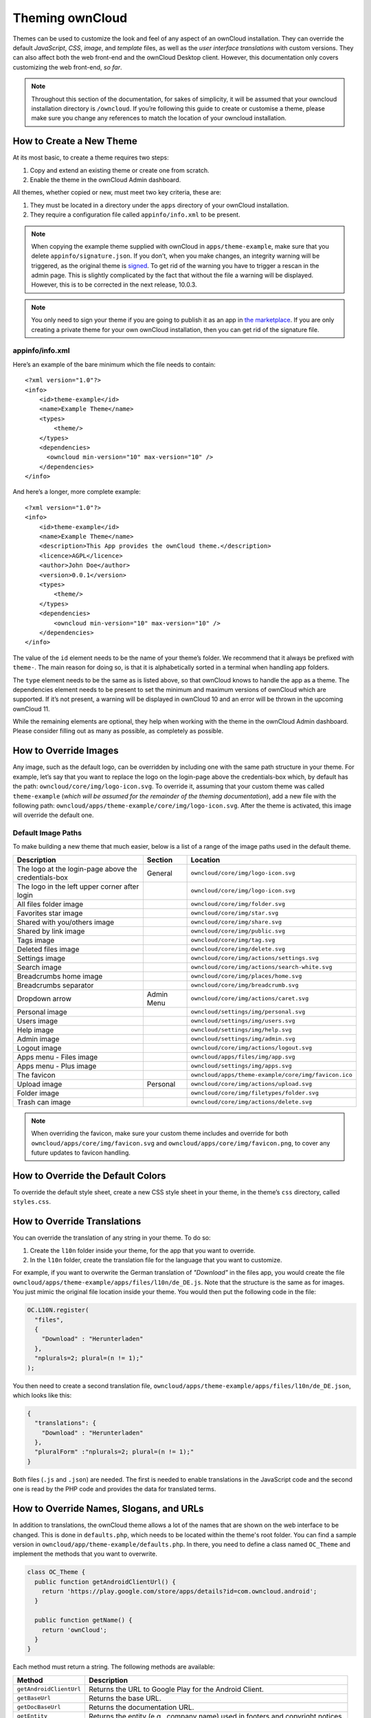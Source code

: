 Theming ownCloud
================

Themes can be used to customize the look and feel of any aspect of an ownCloud installation.
They can override the default *JavaScript*, *CSS*, *image*, and *template* files, as well as the *user interface translations* with custom versions.
They can also affect both the web front-end and the ownCloud Desktop client. 
However, this documentation only covers customizing the web front-end, *so far*.

.. note::
   Throughout this section of the documentation, for sakes of simplicity, it
   will be assumed that your owncloud installation directory is ``/owncloud``.
   If you’re following this guide to create or customise a theme, please make
   sure you change any references to match the location of your owncloud
   installation.

How to Create a New Theme
-------------------------

At its most basic, to create a theme requires two steps:

1. Copy and extend an existing theme or create one from scratch.
2. Enable the theme in the ownCloud Admin dashboard.

All themes, whether copied or new, must meet two key criteria, these are:

1. They must be located in a directory under the ``apps`` directory of your ownCloud installation.
2. They require a configuration file called ``appinfo/info.xml`` to be present.

.. note:: 
   When copying the example theme supplied with ownCloud in ``apps/theme-example``, make sure that you delete ``appinfo/signature.json``. If you don’t, when you make changes, an integrity warning will be triggered, as the original theme is `signed`_. To get rid of the warning you have to trigger a rescan in the admin page.
   This is slightly complicated by the fact that without the file a warning will be displayed. 
   However, this is to be corrected in the next release, 10.0.3.

.. note::
   You only need to sign your theme if you are going to publish it as an app in `the marketplace`_. 
   If you are only creating a private theme for your own ownCloud installation, then you can get rid of the signature file.

appinfo/info.xml
~~~~~~~~~~~~~~~~

Here’s an example of the bare minimum which the file needs to contain: 

::

  <?xml version="1.0"?>
  <info>
      <id>theme-example</id>
      <name>Example Theme</name>
      <types>
          <theme/>
      </types>
      <dependencies>
        <owncloud min-version="10" max-version="10" />
      </dependencies>
  </info>

And here’s a longer, more complete example:

::

  <?xml version="1.0"?>
  <info>
      <id>theme-example</id>
      <name>Example Theme</name>
      <description>This App provides the ownCloud theme.</description>
      <licence>AGPL</licence>
      <author>John Doe</author>
      <version>0.0.1</version>
      <types>
          <theme/>
      </types>
      <dependencies>
          <owncloud min-version="10" max-version="10" />
      </dependencies>
  </info>

The value of the ``id`` element needs to be the name of your theme’s folder. 
We recommend that it always be prefixed with ``theme-``. 
The main reason for doing so, is that it is alphabetically sorted in a terminal when handling app folders. 

The ``type`` element needs to be the same as is listed above, so that ownCloud knows to handle the app as a theme.
The dependencies element needs to be present to set the minimum and maximum versions of ownCloud which are supported. If it’s not present, a warning will be displayed in ownCloud 10 and an error will be thrown in the upcoming ownCloud 11.

While the remaining elements are optional, they help when working with the theme in the ownCloud Admin dashboard. 
Please consider filling out as many as possible, as completely as possible.

How to Override Images
----------------------

Any image, such as the default logo, can be overridden by including one with the same path structure in your theme.
For example, let’s say that you want to replace the logo on the login-page above the credentials-box which, by default has the path: ``owncloud/core/img/logo-icon.svg``.
To override it, assuming that your custom theme was called ``theme-example`` (*which will be assumed for the remainder of the theming documentation*), add a new file with the following path: ``owncloud/apps/theme-example/core/img/logo-icon.svg``.
After the theme is activated, this image will override the default one.

Default Image Paths
~~~~~~~~~~~~~~~~~~~

To make building a new theme that much easier, below is a list of a range of the image paths used in the default theme.

==================================================== =========== ====================================================
Description                                          Section     Location
==================================================== =========== ====================================================
The logo at the login-page above the credentials-box General     ``owncloud/core/img/logo-icon.svg``
The logo in the left upper corner after login                    ``owncloud/core/img/logo-icon.svg``
All files folder image                                           ``owncloud/core/img/folder.svg``
Favorites star image                                             ``owncloud/core/img/star.svg``
Shared with you/others image                                     ``owncloud/core/img/share.svg``
Shared by link image                                             ``owncloud/core/img/public.svg``
Tags image                                                       ``owncloud/core/img/tag.svg``
Deleted files image                                              ``owncloud/core/img/delete.svg``
Settings image                                                   ``owncloud/core/img/actions/settings.svg``
Search image                                                     ``owncloud/core/img/actions/search-white.svg``
Breadcrumbs home image                                           ``owncloud/core/img/places/home.svg``
Breadcrumbs separator                                            ``owncloud/core/img/breadcrumb.svg``
Dropdown arrow                                       Admin Menu  ``owncloud/core/img/actions/caret.svg``
Personal image                                                   ``owncloud/settings/img/personal.svg``
Users image                                                      ``owncloud/settings/img/users.svg``
Help image                                                       ``owncloud/settings/img/help.svg``
Admin image                                                      ``owncloud/settings/img/admin.svg``
Logout image                                                     ``owncloud/core/img/actions/logout.svg``
Apps menu - Files image                                          ``owncloud/apps/files/img/app.svg``
Apps menu - Plus image                                           ``owncloud/settings/img/apps.svg``
The favicon                                                      ``owncloud/apps/theme-example/core/img/favicon.ico``  
Upload image                                         Personal    ``owncloud/core/img/actions/upload.svg``
Folder image                                                     ``owncloud/core/img/filetypes/folder.svg``
Trash can image                                                  ``owncloud/core/img/actions/delete.svg``
==================================================== =========== ====================================================

.. note:: 
   When overriding the favicon, make sure your custom theme includes and override for both ``owncloud/apps/core/img/favicon.svg`` and ``owncloud/apps/core/img/favicon.png``, to cover any future updates to favicon handling.

How to Override the Default Colors
----------------------------------

To override the default style sheet, create a new CSS style sheet in your theme, in the theme’s ``css`` directory, called ``styles.css``.

How to Override Translations
----------------------------

.. versionadded 8.0

You can override the translation of any string in your theme. 
To do so:

1. Create the ``l10n`` folder inside your theme, for the app that you want to override.
2. In the ``l10n`` folder, create the translation file for the language that you want to customize.

For example, if you want to overwrite the German translation of *"Download"* in the files app, you would create the file ``owncloud/apps/theme-example/apps/files/l10n/de_DE.js``. Note that the structure is the same as for images. You just mimic the original file location inside your theme.
You would then put the following code in the file:

.. code-block:: js

  OC.L10N.register(
    "files",
    {
      "Download" : "Herunterladen"
    },
    "nplurals=2; plural=(n != 1);"
  );

You then need to create a second translation file, ``owncloud/apps/theme-example/apps/files/l10n/de_DE.json``, which looks like this:

.. code-block:: json

  {
    "translations": {
      "Download" : "Herunterladen"
    },
    "pluralForm" :"nplurals=2; plural=(n != 1);"
  }

Both files (``.js`` and ``.json``) are needed. 
The first is needed to enable translations in the JavaScript code and the second one is read by the PHP code and provides the data for translated terms.

.. note: 
   Only the changed strings need to be added to that file. 
   For all other terms, the shipped translation will be used.

How to Override Names, Slogans, and URLs
----------------------------------------

In addition to translations, the ownCloud theme allows a lot of the names that are shown on the web interface to be changed. 
This is done in ``defaults.php``, which needs to be located within the theme's root folder. 
You can find a sample version in ``owncloud/app/theme-example/defaults.php``. 
In there, you need to define a class named ``OC_Theme`` and implement the methods that you want to overwrite.

.. code-block:: php

  class OC_Theme {
    public function getAndroidClientUrl() {
      return 'https://play.google.com/store/apps/details?id=com.owncloud.android';
    }

    public function getName() {
      return 'ownCloud';
    }
  }

Each method must return a string. 
The following methods are available:

======================= ==================================================================
Method                  Description
======================= ==================================================================
``getAndroidClientUrl`` Returns the URL to Google Play for the Android Client.
``getBaseUrl``          Returns the base URL.
``getDocBaseUrl``       Returns the documentation URL.
``getEntity``           Returns the entity (e.g., company name) used in footers and 
                        copyright notices.
``getName``             Returns the short name of the software.
``getHTMLName``         Returns the short name of the software containing HTML strings.
``getiOSClientUrl``     Returns the URL to the ownCloud Marketplace for the iOS Client.
``getiTunesAppId``      Returns the AppId for the ownCloud Marketplace for the iOS Client.
``getLogoClaim``        Returns the logo claim.
``getLongFooter``       Returns the long version of the footer.
``getMailHeaderColor``  Returns the mail header color.
``getSyncClientUrl``    Returns the URL where the sync clients are listed.
``getTitle``            Returns the title.
``getShortFooter``      Returns short version of the footer.
``getSlogan``           Returns the slogan.
======================= ==================================================================

.. note:: 
   Only these methods are available in the templates, because we internally wrap around hardcoded method names.

One exception is the method ``buildDocLinkToKey`` which gets passed in a key as its first parameter. 
For core we do something like this to build the documentation link:

.. code-block:: php

  public function buildDocLinkToKey($key) {
    return $this->getDocBaseUrl() . '/server/9.0/go.php?to=' . $key;
  }


How to Test a Theme
-------------------

There are different options for testing themes:

* If you're using a tool like the Inspector tools inside Mozilla you can test out the CSS-Styles immediately inside the css-attributes, while you’re looking at the page.
* If you have a development server, you can test out the effects in a live environment.

Settings Page Registration
--------------------------

How Can an App Register a Section in the Admin or Personal Section?
~~~~~~~~~~~~~~~~~~~~~~~~~~~~~~~~~~~~~~~~~~~~~~~~~~~~~~~~~~~~~~~~~~~

As of ownCloud 10.0, apps must register admin and personal section settings in ``info.xml``.
As a result, all calls to ``OC_App::registerPersonal`` and ``OC_App::registerAdmin`` should now be removed. 
The settings panels of any apps that are still using these calls will now be rendered in the "Additional" section of the dashboard .

For each panel an app wishes to register, two things are required: 

1. An update to ``info.xml``
2. A controller class

Updating info.xml
^^^^^^^^^^^^^^^^^

First, an entry must be added into the ``<settings>`` element in ``info.xml``, specifying the class name responsible for rendering the panel. 
These will be loaded automatically when an app is enabled. 
For example, to register an admin and a personal section would require the following configuration..

::

  <settings>
        <personal>OCA\MyApp\PersonalPanel::class</personal>
        <admin>OCA\MyApp\AdminPanel::class</admin>
  </settings>

The Controller Class
^^^^^^^^^^^^^^^^^^^^

Next, a controller class which implements the ``OCP\Settings\ISettings`` interface must be created to represent the panel. 
Doing so enforces that the necessary settings panel information is returned. 
The interface specifies three methods:

 - getSectionID
 - getPanel
 - getPriority

**getSectionID:** This method returns the identifier of the section that this panel should be shown under. 
ownCloud Server comes with a predefined list of sections which group related settings together; the intention of which is to improve the user experience. 
This can be found here in `this example`_: 

**getPanel:** This method returns the ``OCP\Template`` or ``OCP\TemplateReponse`` which is used to render the panel. 
The method may also return ``null`` if the panel should not be shown to the user.

**getPriority:** An integer between 0 and 100 representing the importance of the panel (higher is more important). 
Most apps should return a value:

- between 20 and 50 for general information. 
- greater than 50 for security information and notices. 
- lower than 20 for tips and debug output.

Here’s an example implementation of a controller class for creating a personal panel in the security section.

::

    <?php

    namespace OCA\YourApp

    use OCP\Settings\ISettings;
    use OCP\Template;

    class PersonalPanel extends ISettings {
    
        const PRIORITY = 10;
    
        public function getSectionID() {
            return 'security';
        }

        public function getPriority() {
            return self::PRIORITY;
        }

        public function getPanel() {
            // Set the template and assign a template variable
            return (new Template('app-name', 'template-name'))->assign('var', 'value');
        }
    }

Create Custom Sections
~~~~~~~~~~~~~~~~~~~~~~

At the moment, there is no provision for apps creating their own settings sections. 
This is to encourage sensible and intelligent grouping of the settings panels which in turn should improve the overall user experience. 
If you think a new section should be added to core however, please create a PR with the appropriate changes to ``OC\Settings\SettingsManager``.

.. Links
   
.. _.ico format: https://en.wikipedia.org/wiki/ICO_(file_format)
.. _CSS gradient: https://css-tricks.com/css3-gradients/
.. _Google Chrome: https://developer.chrome.com/devtools
.. _Mozilla Firefox: https://developer.mozilla.org/son/docs/Tools
.. _Safari: https://developer.apple.com/safari/tools/
.. _the guide on Can I Use: http://caniuse.com/#feat=css-gradients
.. _this example: https://github.com/owncloud/core/blob/master/lib/private/Settings/SettingsManager.php#L195   
.. _signed: /app/advanced/code_signing.html?highlight=sign
.. _the marketplace: https://marketplace.owncloud.com
